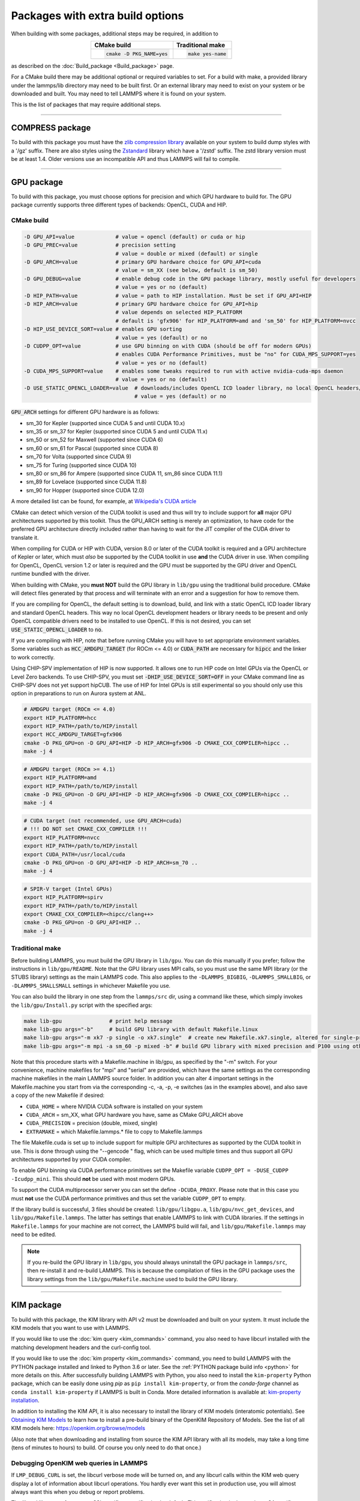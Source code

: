 Packages with extra build options
=================================

When building with some packages, additional steps may be required,
in addition to

.. list-table::
   :align: center
   :header-rows: 1

   * - CMake build
     - Traditional make
   * - .. code-block:: bash

          cmake -D PKG_NAME=yes

     - .. code-block:: console

          make yes-name

as described on the :doc:`Build_package <Build_package>` page.

For a CMake build there may be additional optional or required
variables to set.  For a build with make, a provided library under the
lammps/lib directory may need to be built first.  Or an external
library may need to exist on your system or be downloaded and built.
You may need to tell LAMMPS where it is found on your system.

This is the list of packages that may require additional steps.

.. this list must be kept in sync with its counterpart in Build_package.rst
.. table_from_list::
   :columns: 6

   * :ref:`ADIOS <adios>`
   * :ref:`ATC <atc>`
   * :ref:`AWPMD <awpmd>`
   * :ref:`COLVARS <colvar>`
   * :ref:`COMPRESS <compress>`
   * :ref:`ELECTRODE <electrode>`
   * :ref:`GPU <gpu>`
   * :ref:`H5MD <h5md>`
   * :ref:`INTEL <intel>`
   * :ref:`KIM <kim>`
   * :ref:`KOKKOS <kokkos>`
   * :ref:`LATTE <latte>`
   * :ref:`LEPTON <lepton>`
   * :ref:`MACHDYN <machdyn>`
   * :ref:`MDI <mdi>`
   * :ref:`ML-HDNNP <ml-hdnnp>`
   * :ref:`ML-IAP <mliap>`
   * :ref:`ML-PACE <ml-pace>`
   * :ref:`ML-POD <ml-pod>`
   * :ref:`ML-QUIP <ml-quip>`
   * :ref:`MOLFILE <molfile>`
   * :ref:`MSCG <mscg>`
   * :ref:`NETCDF <netcdf>`
   * :ref:`OPENMP <openmp>`
   * :ref:`OPT <opt>`
   * :ref:`PLUMED <plumed>`
   * :ref:`POEMS <poems>`
   * :ref:`PYTHON <python>`
   * :ref:`QMMM <qmmm>`
   * :ref:`SCAFACOS <scafacos>`
   * :ref:`VORONOI <voronoi>`
   * :ref:`VTK <vtk>`

----------

.. _compress:

COMPRESS package
----------------

To build with this package you must have the `zlib compression library
<https://zlib.net>`_ available on your system to build dump styles with
a '/gz' suffix.  There are also styles using the
`Zstandard <https://facebook.github.io/zstd/>`_ library which have a
'/zstd' suffix.  The zstd library version must be at least 1.4.  Older
versions use an incompatible API and thus LAMMPS will fail to compile.

.. tabs::

   .. tab:: CMake build

      If CMake cannot find the zlib library or include files, you can set
      these variables:

      .. code-block:: bash

         -D ZLIB_INCLUDE_DIR=path    # path to zlib.h header file
         -D ZLIB_LIBRARY=path        # path to libz.a (.so) file

      Support for Zstandard compression is auto-detected and for that
      CMake depends on the `pkg-config
      <https://www.freedesktop.org/wiki/Software/pkg-config/>`_ tool to
      identify the necessary flags to compile with this library, so the
      corresponding ``libzstandard.pc`` file must be in a folder where
      pkg-config can find it, which may require adding it to the
      ``PKG_CONFIG_PATH`` environment variable.

   .. tab:: Traditional make

      To include support for Zstandard compression, ``-DLAMMPS_ZSTD``
      must be added to the compiler flags.  If make cannot find the
      libraries, you can edit the file ``lib/compress/Makefile.lammps``
      to specify the paths and library names.  This must be done
      **before** the package is installed.

----------

.. _gpu:

GPU package
---------------------

To build with this package, you must choose options for precision and
which GPU hardware to build for. The GPU package currently supports
three different types of backends: OpenCL, CUDA and HIP.

CMake build
^^^^^^^^^^^

.. code-block:: bash

   -D GPU_API=value             # value = opencl (default) or cuda or hip
   -D GPU_PREC=value            # precision setting
                                # value = double or mixed (default) or single
   -D GPU_ARCH=value            # primary GPU hardware choice for GPU_API=cuda
                                # value = sm_XX (see below, default is sm_50)
   -D GPU_DEBUG=value           # enable debug code in the GPU package library, mostly useful for developers
                                # value = yes or no (default)
   -D HIP_PATH=value            # value = path to HIP installation. Must be set if GPU_API=HIP
   -D HIP_ARCH=value            # primary GPU hardware choice for GPU_API=hip
                                # value depends on selected HIP_PLATFORM
                                # default is 'gfx906' for HIP_PLATFORM=amd and 'sm_50' for HIP_PLATFORM=nvcc
   -D HIP_USE_DEVICE_SORT=value # enables GPU sorting
                                # value = yes (default) or no
   -D CUDPP_OPT=value           # use GPU binning on with CUDA (should be off for modern GPUs)
                                # enables CUDA Performance Primitives, must be "no" for CUDA_MPS_SUPPORT=yes
                                # value = yes or no (default)
   -D CUDA_MPS_SUPPORT=value    # enables some tweaks required to run with active nvidia-cuda-mps daemon
                                # value = yes or no (default)
   -D USE_STATIC_OPENCL_LOADER=value  # downloads/includes OpenCL ICD loader library, no local OpenCL headers/libs needed
                                      # value = yes (default) or no

:code:`GPU_ARCH` settings for different GPU hardware is as follows:

* sm_30 for Kepler (supported since CUDA 5 and until CUDA 10.x)
* sm_35 or sm_37 for Kepler (supported since CUDA 5 and until CUDA 11.x)
* sm_50 or sm_52 for Maxwell (supported since CUDA 6)
* sm_60 or sm_61 for Pascal (supported since CUDA 8)
* sm_70 for Volta (supported since CUDA 9)
* sm_75 for Turing (supported since CUDA 10)
* sm_80 or sm_86 for Ampere (supported since CUDA 11, sm_86 since CUDA 11.1)
* sm_89 for Lovelace (supported since CUDA 11.8)
* sm_90 for Hopper (supported since CUDA 12.0)

A more detailed list can be found, for example,
at `Wikipedia's CUDA article <https://en.wikipedia.org/wiki/CUDA#GPUs_supported>`_

CMake can detect which version of the CUDA toolkit is used and thus will try
to include support for **all** major GPU architectures supported by this toolkit.
Thus the GPU_ARCH setting is merely an optimization, to have code for
the preferred GPU architecture directly included rather than having to wait
for the JIT compiler of the CUDA driver to translate it.

When compiling for CUDA or HIP with CUDA, version 8.0 or later of the CUDA toolkit
is required and a GPU architecture of Kepler or later, which must *also* be
supported by the CUDA toolkit in use **and** the CUDA driver in use.
When compiling for OpenCL, OpenCL version 1.2 or later is required and the
GPU must be supported by the GPU driver and OpenCL runtime bundled with the driver.

When building with CMake, you **must NOT** build the GPU library in ``lib/gpu``
using the traditional build procedure. CMake will detect files generated by that
process and will terminate with an error and a suggestion for how to remove them.

If you are compiling for OpenCL, the default setting is to download, build, and
link with a static OpenCL ICD loader library and standard OpenCL headers.  This
way no local OpenCL development headers or library needs to be present and only
OpenCL compatible drivers need to be installed to use OpenCL.  If this is not
desired, you can set :code:`USE_STATIC_OPENCL_LOADER` to :code:`no`.

If you are compiling with HIP, note that before running CMake you will have to
set appropriate environment variables. Some variables such as
:code:`HCC_AMDGPU_TARGET` (for ROCm <= 4.0) or :code:`CUDA_PATH` are necessary for :code:`hipcc`
and the linker to work correctly.

Using CHIP-SPV implementation of HIP is now supported. It allows one to run HIP
code on Intel GPUs via the OpenCL or Level Zero backends. To use CHIP-SPV, you must
set :code:`-DHIP_USE_DEVICE_SORT=OFF` in your CMake command line as CHIP-SPV does not
yet support hipCUB. The use of HIP for Intel GPUs is still experimental so you
should only use this option in preparations to run on Aurora system at ANL.

.. code:: bash

   # AMDGPU target (ROCm <= 4.0)
   export HIP_PLATFORM=hcc
   export HIP_PATH=/path/to/HIP/install
   export HCC_AMDGPU_TARGET=gfx906
   cmake -D PKG_GPU=on -D GPU_API=HIP -D HIP_ARCH=gfx906 -D CMAKE_CXX_COMPILER=hipcc ..
   make -j 4

.. code:: bash

   # AMDGPU target (ROCm >= 4.1)
   export HIP_PLATFORM=amd
   export HIP_PATH=/path/to/HIP/install
   cmake -D PKG_GPU=on -D GPU_API=HIP -D HIP_ARCH=gfx906 -D CMAKE_CXX_COMPILER=hipcc ..
   make -j 4

.. code:: bash

   # CUDA target (not recommended, use GPU_ARCH=cuda)
   # !!! DO NOT set CMAKE_CXX_COMPILER !!!
   export HIP_PLATFORM=nvcc
   export HIP_PATH=/path/to/HIP/install
   export CUDA_PATH=/usr/local/cuda
   cmake -D PKG_GPU=on -D GPU_API=HIP -D HIP_ARCH=sm_70 ..
   make -j 4

.. code:: bash

   # SPIR-V target (Intel GPUs)
   export HIP_PLATFORM=spirv
   export HIP_PATH=/path/to/HIP/install
   export CMAKE_CXX_COMPILER=<hipcc/clang++>
   cmake -D PKG_GPU=on -D GPU_API=HIP ..
   make -j 4

Traditional make
^^^^^^^^^^^^^^^^

Before building LAMMPS, you must build the GPU library in ``lib/gpu``\ .
You can do this manually if you prefer; follow the instructions in
``lib/gpu/README``.  Note that the GPU library uses MPI calls, so you must
use the same MPI library (or the STUBS library) settings as the main
LAMMPS code.  This also applies to the ``-DLAMMPS_BIGBIG``\ ,
``-DLAMMPS_SMALLBIG``\ , or ``-DLAMMPS_SMALLSMALL`` settings in whichever
Makefile you use.

You can also build the library in one step from the ``lammps/src`` dir,
using a command like these, which simply invokes the ``lib/gpu/Install.py``
script with the specified args:

.. code-block:: bash

  make lib-gpu               # print help message
  make lib-gpu args="-b"     # build GPU library with default Makefile.linux
  make lib-gpu args="-m xk7 -p single -o xk7.single"  # create new Makefile.xk7.single, altered for single-precision
  make lib-gpu args="-m mpi -a sm_60 -p mixed -b" # build GPU library with mixed precision and P100 using other settings in Makefile.mpi

Note that this procedure starts with a Makefile.machine in lib/gpu, as
specified by the "-m" switch.  For your convenience, machine makefiles
for "mpi" and "serial" are provided, which have the same settings as
the corresponding machine makefiles in the main LAMMPS source
folder. In addition you can alter 4 important settings in the
Makefile.machine you start from via the corresponding -c, -a, -p, -e
switches (as in the examples above), and also save a copy of the new
Makefile if desired:

* ``CUDA_HOME`` = where NVIDIA CUDA software is installed on your system
* ``CUDA_ARCH`` = sm_XX, what GPU hardware you have, same as CMake GPU_ARCH above
* ``CUDA_PRECISION`` = precision (double, mixed, single)
* ``EXTRAMAKE`` = which Makefile.lammps.\* file to copy to Makefile.lammps

The file Makefile.cuda is set up to include support for multiple
GPU architectures as supported by the CUDA toolkit in use. This is done
through using the "--gencode " flag, which can be used multiple times and
thus support all GPU architectures supported by your CUDA compiler.

To enable GPU binning via CUDA performance primitives set the Makefile variable
``CUDPP_OPT = -DUSE_CUDPP -Icudpp_mini``.  This should **not** be used with
most modern GPUs.

To support the CUDA multiprocessor server you can set the define
``-DCUDA_PROXY``.  Please note that in this case you must **not** use
the CUDA performance primitives and thus set the variable ``CUDPP_OPT``
to empty.

If the library build is successful, 3 files should be created:
``lib/gpu/libgpu.a``\ , ``lib/gpu/nvc_get_devices``\ , and
``lib/gpu/Makefile.lammps``\ .  The latter has settings that enable LAMMPS
to link with CUDA libraries.  If the settings in ``Makefile.lammps`` for
your machine are not correct, the LAMMPS build will fail, and
``lib/gpu/Makefile.lammps`` may need to be edited.

.. note::

   If you re-build the GPU library in ``lib/gpu``, you should always
   uninstall the GPU package in ``lammps/src``, then re-install it and
   re-build LAMMPS.  This is because the compilation of files in the GPU
   package uses the library settings from the ``lib/gpu/Makefile.machine``
   used to build the GPU library.

----------

.. _kim:

KIM package
---------------------

To build with this package, the KIM library with API v2 must be downloaded
and built on your system. It must include the KIM models that you want to
use with LAMMPS.

If you would like to use the :doc:`kim query <kim_commands>`
command, you also need to have libcurl installed with the matching
development headers and the curl-config tool.

If you would like to use the :doc:`kim property <kim_commands>`
command, you need to build LAMMPS with the PYTHON package installed
and linked to Python 3.6 or later. See the :ref:`PYTHON package build info <python>`
for more details on this. After successfully building LAMMPS with Python, you
also need to install the ``kim-property`` Python package, which can be easily
done using *pip* as ``pip install kim-property``, or from the *conda-forge*
channel as ``conda install kim-property`` if LAMMPS is built in Conda. More
detailed information is available at:
`kim-property installation <https://github.com/openkim/kim-property#installing-kim-property>`_.

In addition to installing the KIM API, it is also necessary to install the
library of KIM models (interatomic potentials).
See `Obtaining KIM Models <https://openkim.org/doc/usage/obtaining-models>`_ to
learn how to install a pre-build binary of the OpenKIM Repository of Models.
See the list of all KIM models here: https://openkim.org/browse/models

(Also note that when downloading and installing from source
the KIM API library with all its models, may take a long time (tens of
minutes to hours) to build.  Of course you only need to do that once.)

.. tabs::

   .. tab:: CMake build

      .. code-block:: bash

         -D DOWNLOAD_KIM=value           # download OpenKIM API v2 for build, value = no (default) or yes
         -D LMP_DEBUG_CURL=value         # set libcurl verbose mode on/off, value = off (default) or on
         -D LMP_NO_SSL_CHECK=value       # tell libcurl to not verify the peer, value = no (default) or yes
         -D KIM_EXTRA_UNITTESTS=value    # enables extra unit tests, value = no (default) or yes

      If ``DOWNLOAD_KIM`` is set to *yes* (or *on*), the KIM API library
      will be downloaded and built inside the CMake build directory.  If
      the KIM library is already installed on your system (in a location
      where CMake cannot find it), you may need to set the
      ``PKG_CONFIG_PATH`` environment variable so that libkim-api can be
      found, or run the command ``source kim-api-activate``.

      Extra unit tests can only be available if they are explicitly requested
      (``KIM_EXTRA_UNITTESTS`` is set to *yes* (or *on*)) and the prerequisites
      are met. See :ref:`KIM Extra unit tests <kim_extra_unittests>` for
      more details on this.

   .. tab:: Traditional make

      You can download and build the KIM library manually if you prefer;
      follow the instructions in ``lib/kim/README``.  You can also do
      this in one step from the lammps/src directory, using a command like
      these, which simply invokes the ``lib/kim/Install.py`` script with
      the specified args.

      .. code-block:: bash

         make lib-kim              # print help message
         make lib-kim args="-b "   # (re-)install KIM API lib with only example models
         make lib-kim args="-b -a Glue_Ercolessi_Adams_Al__MO_324507536345_001"  # ditto plus one model
         make lib-kim args="-b -a everything"     # install KIM API lib with all models
         make lib-kim args="-n -a EAM_Dynamo_Ackland_W__MO_141627196590_002"       # add one model or model driver
         make lib-kim args="-p /usr/local" # use an existing KIM API installation at the provided location
         make lib-kim args="-p /usr/local -a EAM_Dynamo_Ackland_W__MO_141627196590_002" # ditto but add one model or driver

      When using the "-b " option, the KIM library is built using its native
      cmake build system.  The ``lib/kim/Install.py`` script supports a
      ``CMAKE`` environment variable if the cmake executable is named other
      than ``cmake`` on your system.  Additional environment variables may be
      provided on the command line for use by cmake.  For example, to use the
      ``cmake3`` executable and tell it to use the gnu version 11 compilers
      to build KIM, one could use the following command line.

      .. code-block:: bash

         CMAKE=cmake3 CXX=g++-11 CC=gcc-11 FC=gfortran-11 make lib-kim args="-b "  # (re-)install KIM API lib using cmake3 and gnu v11 compilers with only example models

      Settings for debugging OpenKIM web queries discussed below need to
      be applied by adding them to the ``LMP_INC`` variable through
      editing the ``Makefile.machine`` you are using.  For example:

      .. code-block:: make

         LMP_INC = -DLMP_NO_SSL_CHECK

Debugging OpenKIM web queries in LAMMPS
^^^^^^^^^^^^^^^^^^^^^^^^^^^^^^^^^^^^^^^

If ``LMP_DEBUG_CURL`` is set, the libcurl verbose mode will be turned
on, and any libcurl calls within the KIM web query display a lot of
information about libcurl operations.  You hardly ever want this set in
production use, you will almost always want this when you debug or
report problems.

The libcurl library performs peer SSL certificate verification by
default.  This verification is done using a CA certificate store that
the SSL library can use to make sure the peer's server certificate is
valid.  If SSL reports an error ("certificate verify failed") during the
handshake and thus refuses further communicate with that server, you can
set ``LMP_NO_SSL_CHECK`` to override that behavior.  When LAMMPS is
compiled with ``LMP_NO_SSL_CHECK`` set, libcurl does not verify the peer
and connection attempts will succeed regardless of the names in the
certificate. This option is insecure.  As an alternative, you can
specify your own CA cert path by setting the environment variable
``CURL_CA_BUNDLE`` to the path of your choice.  A call to the KIM web
query would get this value from the environment variable.

.. _kim_extra_unittests:

KIM Extra unit tests (CMake only)
^^^^^^^^^^^^^^^^^^^^^^^^^^^^^^^^^

During development, testing, or debugging, if
:doc:`unit testing <Build_development>` is enabled in LAMMPS, one can also
enable extra tests on :doc:`KIM commands <kim_commands>` by setting the
``KIM_EXTRA_UNITTESTS`` to *yes* (or *on*).

Enabling the extra unit tests have some requirements,

* It requires to have internet access.
* It requires to have libcurl installed with the matching development headers
  and the curl-config tool.
* It requires to build LAMMPS with the PYTHON package installed and linked to
  Python 3.6 or later. See the :ref:`PYTHON package build info <python>` for
  more details on this.
* It requires to have ``kim-property`` Python package installed, which can be
  easily done using *pip* as ``pip install kim-property``, or from the
  *conda-forge* channel as ``conda install kim-property`` if LAMMPS is built in
  Conda. More detailed information is available at:
  `kim-property installation <https://github.com/openkim/kim-property#installing-kim-property>`_.
* It is also necessary to install
  ``EAM_Dynamo_MendelevAckland_2007v3_Zr__MO_004835508849_000``,
  ``EAM_Dynamo_ErcolessiAdams_1994_Al__MO_123629422045_005``, and
  ``LennardJones612_UniversalShifted__MO_959249795837_003`` KIM models.
  See `Obtaining KIM Models <https://openkim.org/doc/usage/obtaining-models>`_
  to learn how to install a pre-built binary of the OpenKIM Repository of
  Models or see
  `Installing KIM Models <https://openkim.org/doc/usage/obtaining-models/#installing_models>`_
  to learn how to install the specific KIM models.

----------

.. _kokkos:

KOKKOS package
--------------

Using the KOKKOS package requires choosing several settings.  You have
to select whether you want to compile with parallelization on the host
and whether you want to include offloading of calculations to a device
(e.g. a GPU).  The default setting is to have no host parallelization
and no device offloading.  In addition, you can select the hardware
architecture to select the instruction set.  Since most hardware is
backward compatible, you may choose settings for an older architecture
to have an executable that will run on this and newer architectures.

.. note::

   If you run Kokkos on a different GPU architecture than what LAMMPS
   was compiled with, there will be a delay during device initialization
   while the just-in-time compiler is recompiling all GPU kernels for
   the new hardware.  This is, however, only supported for GPUs of the
   **same** major hardware version and different minor hardware versions,
   e.g. 5.0 and 5.2 but not 5.2 and 6.0.  LAMMPS will abort with an
   error message indicating a mismatch, if that happens.

The settings discussed below have been tested with LAMMPS and are
confirmed to work.  Kokkos is an active project with ongoing improvements
and projects working on including support for additional architectures.
More information on Kokkos can be found on the
`Kokkos GitHub project <https://github.com/kokkos>`_.

Available Architecture settings
^^^^^^^^^^^^^^^^^^^^^^^^^^^^^^^

These are the possible choices for the Kokkos architecture ID.
They must be specified in uppercase.

.. list-table::
   :header-rows: 0
   :widths: auto

   *  - **Arch-ID**
      - **HOST or GPU**
      - **Description**
   *  - NATIVE
      - HOST
      - Local machine
   *  - AMDAVX
      - HOST
      - AMD 64-bit x86 CPU (AVX 1)
   *  - ZEN
      - HOST
      - AMD Zen class CPU (AVX 2)
   *  - ZEN2
      - HOST
      - AMD Zen2 class CPU (AVX 2)
   *  - ZEN3
      - HOST
      - AMD Zen3 class CPU (AVX 2)
   *  - ARMV80
      - HOST
      - ARMv8.0 Compatible CPU
   *  - ARMV81
      - HOST
      - ARMv8.1 Compatible CPU
   *  - ARMV8_THUNDERX
      - HOST
      - ARMv8 Cavium ThunderX CPU
   *  - ARMV8_THUNDERX2
      - HOST
      - ARMv8 Cavium ThunderX2 CPU
   *  - A64FX
      - HOST
      - ARMv8.2 with SVE Support
   *  - WSM
      - HOST
      - Intel Westmere CPU (SSE 4.2)
   *  - SNB
      - HOST
      - Intel Sandy/Ivy Bridge CPU (AVX 1)
   *  - HSW
      - HOST
      - Intel Haswell CPU (AVX 2)
   *  - BDW
      - HOST
      - Intel Broadwell Xeon E-class CPU (AVX 2 + transactional mem)
   *  - SKL
      - HOST
      - Intel Skylake Client CPU
   *  - SKX
      - HOST
      - Intel Skylake Xeon Server CPU (AVX512)
   *  - ICL
      - HOST
      - Intel Ice Lake Client CPU (AVX512)
   *  - ICX
      - HOST
      - Intel Ice Lake Xeon Server CPU (AVX512)
   *  - SPR
      - HOST
      - Intel Sapphire Rapids Xeon Server CPU (AVX512)
   *  - KNC
      - HOST
      - Intel Knights Corner Xeon Phi
   *  - KNL
      - HOST
      - Intel Knights Landing Xeon Phi
   *  - BGQ
      - HOST
      - IBM Blue Gene/Q CPU
   *  - POWER7
      - HOST
      - IBM POWER7 CPU
   *  - POWER8
      - HOST
      - IBM POWER8 CPU
   *  - POWER9
      - HOST
      - IBM POWER9 CPU
   *  - KEPLER30
      - GPU
      - NVIDIA Kepler generation CC 3.0 GPU
   *  - KEPLER32
      - GPU
      - NVIDIA Kepler generation CC 3.2 GPU
   *  - KEPLER35
      - GPU
      - NVIDIA Kepler generation CC 3.5 GPU
   *  - KEPLER37
      - GPU
      - NVIDIA Kepler generation CC 3.7 GPU
   *  - MAXWELL50
      - GPU
      - NVIDIA Maxwell generation CC 5.0 GPU
   *  - MAXWELL52
      - GPU
      - NVIDIA Maxwell generation CC 5.2 GPU
   *  - MAXWELL53
      - GPU
      - NVIDIA Maxwell generation CC 5.3 GPU
   *  - PASCAL60
      - GPU
      - NVIDIA Pascal generation CC 6.0 GPU
   *  - PASCAL61
      - GPU
      - NVIDIA Pascal generation CC 6.1 GPU
   *  - VOLTA70
      - GPU
      - NVIDIA Volta generation CC 7.0 GPU
   *  - VOLTA72
      - GPU
      - NVIDIA Volta generation CC 7.2 GPU
   *  - TURING75
      - GPU
      - NVIDIA Turing generation CC 7.5 GPU
   *  - AMPERE80
      - GPU
      - NVIDIA Ampere generation CC 8.0 GPU
   *  - AMPERE86
      - GPU
      - NVIDIA Ampere generation CC 8.6 GPU
   *  - ADA89
      - GPU
      - NVIDIA Ada Lovelace generation CC 8.9 GPU
   *  - HOPPER90
      - GPU
      - NVIDIA Hopper generation CC 9.0 GPU
   *  - VEGA900
      - GPU
      - AMD GPU MI25 GFX900
   *  - VEGA906
      - GPU
      - AMD GPU MI50/MI60 GFX906
   *  - VEGA908
      - GPU
      - AMD GPU MI100 GFX908
   *  - VEGA90A
      - GPU
      - AMD GPU MI200 GFX90A
   *  - INTEL_GEN
      - GPU
      - SPIR64-based devices, e.g. Intel GPUs, using JIT
   *  - INTEL_DG1
      - GPU
      - Intel Iris XeMAX GPU
   *  - INTEL_GEN9
      - GPU
      - Intel GPU Gen9
   *  - INTEL_GEN11
      - GPU
      - Intel GPU Gen11
   *  - INTEL_GEN12LP
      - GPU
      - Intel GPU Gen12LP
   *  - INTEL_XEHP
      - GPU
      - Intel GPU Xe-HP
   *  - INTEL_PVC
      - GPU
      - Intel GPU Ponte Vecchio

This list was last updated for version 3.7.1 of the Kokkos library.

.. tabs::

   .. tab:: Basic CMake build settings:

      For multicore CPUs using OpenMP, set these 2 variables.

      .. code-block:: bash

         -D Kokkos_ARCH_HOSTARCH=yes  # HOSTARCH = HOST from list above
         -D Kokkos_ENABLE_OPENMP=yes
         -D BUILD_OMP=yes

      Please note that enabling OpenMP for KOKKOS requires that OpenMP is
      also :ref:`enabled for the rest of LAMMPS <serial>`.

      For Intel KNLs using OpenMP, set these variables:

      .. code-block:: bash

         -D Kokkos_ARCH_KNL=yes
         -D Kokkos_ENABLE_OPENMP=yes

      For NVIDIA GPUs using CUDA, set these variables:

      .. code-block:: bash

         -D Kokkos_ARCH_HOSTARCH=yes   # HOSTARCH = HOST from list above
         -D Kokkos_ARCH_GPUARCH=yes    # GPUARCH = GPU from list above
         -D Kokkos_ENABLE_CUDA=yes
         -D Kokkos_ENABLE_OPENMP=yes
         -D CMAKE_CXX_COMPILER=wrapper # wrapper = full path to Cuda nvcc wrapper

      This will also enable executing FFTs on the GPU, either via the
      internal KISSFFT library, or - by preference - with the cuFFT
      library bundled with the CUDA toolkit, depending on whether CMake
      can identify its location.  The *wrapper* value for
      ``CMAKE_CXX_COMPILER`` variable is the path to the CUDA nvcc
      compiler wrapper provided in the Kokkos library:
      ``lib/kokkos/bin/nvcc_wrapper``\ .  The setting should include the
      full path name to the wrapper, e.g.

      .. code-block:: bash

         -D CMAKE_CXX_COMPILER=${HOME}/lammps/lib/kokkos/bin/nvcc_wrapper

      For AMD or NVIDIA GPUs using HIP, set these variables:

      .. code-block:: bash

         -D Kokkos_ARCH_HOSTARCH=yes   # HOSTARCH = HOST from list above
         -D Kokkos_ARCH_GPUARCH=yes    # GPUARCH = GPU from list above
         -D Kokkos_ENABLE_HIP=yes
         -D Kokkos_ENABLE_OPENMP=yes

      This will enable FFTs on the GPU, either by the internal KISSFFT library
      or with the hipFFT wrapper library, which will call out to the
      platform-appropriate vendor library: rocFFT on AMD GPUs or cuFFT on
      NVIDIA GPUs.

      To simplify compilation, five preset files are included in the
      ``cmake/presets`` folder, ``kokkos-serial.cmake``,
      ``kokkos-openmp.cmake``, ``kokkos-cuda.cmake``,
      ``kokkos-hip.cmake``, and ``kokkos-sycl.cmake``.  They will enable
      the KOKKOS package and enable some hardware choice.  So to compile
      with CUDA device parallelization (for GPUs with CC 5.0 and up)
      with some common packages enabled, you can do the following:

      .. code-block:: bash

         mkdir build-kokkos-cuda
         cd build-kokkos-cuda
         cmake -C ../cmake/presets/basic.cmake -C ../cmake/presets/kokkos-cuda.cmake ../cmake
         cmake --build .

   .. tab:: Basic traditional make settings:

      Choose which hardware to support in ``Makefile.machine`` via
      ``KOKKOS_DEVICES`` and ``KOKKOS_ARCH`` settings.  See the
      ``src/MAKE/OPTIONS/Makefile.kokkos*`` files for examples.

      For multicore CPUs using OpenMP:

      .. code-block:: make

         KOKKOS_DEVICES = OpenMP
         KOKKOS_ARCH = HOSTARCH          # HOSTARCH = HOST from list above

      For Intel KNLs using OpenMP:

      .. code-block:: make

         KOKKOS_DEVICES = OpenMP
         KOKKOS_ARCH = KNL

      For NVIDIA GPUs using CUDA:

      .. code-block:: make

         KOKKOS_DEVICES = Cuda
         KOKKOS_ARCH = HOSTARCH,GPUARCH  # HOSTARCH = HOST from list above that is hosting the GPU
         KOKKOS_CUDA_OPTIONS = "enable_lambda"
                                         # GPUARCH = GPU from list above
         FFT_INC = -DFFT_CUFFT           # enable use of cuFFT (optional)
         FFT_LIB = -lcufft               # link to cuFFT library

      For GPUs, you also need the following lines in your
      ``Makefile.machine`` before the CC line is defined.  They tell
      ``mpicxx`` to use an ``nvcc`` compiler wrapper, which will use
      ``nvcc`` for compiling CUDA files and a C++ compiler for
      non-Kokkos, non-CUDA files.

      .. code-block:: make

         # For OpenMPI
         KOKKOS_ABSOLUTE_PATH = $(shell cd $(KOKKOS_PATH); pwd)
         export OMPI_CXX = $(KOKKOS_ABSOLUTE_PATH)/config/nvcc_wrapper
         CC = mpicxx

      .. code-block:: make

         # For MPICH and derivatives
         KOKKOS_ABSOLUTE_PATH = $(shell cd $(KOKKOS_PATH); pwd)
         CC = mpicxx -cxx=$(KOKKOS_ABSOLUTE_PATH)/config/nvcc_wrapper

      For AMD or NVIDIA GPUs using HIP:

      .. code-block:: make

         KOKKOS_DEVICES = HIP
         KOKKOS_ARCH = HOSTARCH,GPUARCH  # HOSTARCH = HOST from list above that is hosting the GPU
                                         # GPUARCH = GPU from list above
         FFT_INC = -DFFT_HIPFFT           # enable use of hipFFT (optional)
         FFT_LIB = -lhipfft               # link to hipFFT library

Advanced KOKKOS compilation settings
^^^^^^^^^^^^^^^^^^^^^^^^^^^^^^^^^^^^

There are other allowed options when building with the KOKKOS package
that can improve performance or assist in debugging or profiling. Below
are some examples that may be useful in combination with LAMMPS.  For
the full list (which keeps changing as the Kokkos package itself evolves),
please consult the Kokkos library documentation.

As alternative to using multi-threading via OpenMP
(``-DKokkos_ENABLE_OPENMP=on`` or ``KOKKOS_DEVICES=OpenMP``) it is also
possible to use Posix threads directly (``-DKokkos_ENABLE_PTHREAD=on``
or ``KOKKOS_DEVICES=Pthread``).  While binding of threads to individual
or groups of CPU cores is managed in OpenMP with environment variables,
you need assistance from either the "hwloc" or "libnuma" library for the
Pthread thread parallelization option. To enable use with CMake:
``-DKokkos_ENABLE_HWLOC=on`` or ``-DKokkos_ENABLE_LIBNUMA=on``; and with
conventional make: ``KOKKOS_USE_TPLS=hwloc`` or
``KOKKOS_USE_TPLS=libnuma``.

The CMake option ``-DKokkos_ENABLE_LIBRT=on`` or the makefile setting
``KOKKOS_USE_TPLS=librt`` enables the use of a more accurate timer
mechanism on many Unix-like platforms for internal profiling.

The CMake option ``-DKokkos_ENABLE_DEBUG=on`` or the makefile setting
``KOKKOS_DEBUG=yes`` enables printing of run-time
debugging information that can be useful. It also enables runtime
bounds checking on Kokkos data structures.  As to be expected, enabling
this option will negatively impact the performance and thus is only
recommended when developing a Kokkos-enabled style in LAMMPS.

The CMake option ``-DKokkos_ENABLE_CUDA_UVM=on`` or the makefile
setting ``KOKKOS_CUDA_OPTIONS=enable_lambda,force_uvm`` enables the
use of CUDA "Unified Virtual Memory" (UVM) in Kokkos.  UVM allows to
transparently use RAM on the host to supplement the memory used on the
GPU (with some performance penalty) and thus enables running larger
problems that would otherwise not fit into the RAM on the GPU.

Please note, that the LAMMPS KOKKOS package must **always** be compiled
with the *enable_lambda* option when using GPUs.  The CMake configuration
will thus always enable it.

----------

.. _latte:

LATTE package
-------------------------

To build with this package, you must download and build the LATTE
library.

.. tabs::

   .. tab:: CMake build

      .. code-block:: bash

         -D DOWNLOAD_LATTE=value      # download LATTE for build, value = no (default) or yes
         -D LATTE_LIBRARY=path        # LATTE library file (only needed if a custom location)
         -D USE_INTERNAL_LINALG=value # Use the internal linear algebra library instead of LAPACK
                                      #   value = no (default) or yes

      If ``DOWNLOAD_LATTE`` is set, the LATTE library will be downloaded
      and built inside the CMake build directory.  If the LATTE library
      is already on your system (in a location CMake cannot find it),
      ``LATTE_LIBRARY`` is the filename (plus path) of the LATTE library
      file, not the directory the library file is in.

      The LATTE library requires LAPACK (and BLAS) and CMake can identify
      their locations and pass that info to the LATTE build script. But
      on some systems this triggers a (current) limitation of CMake and
      the configuration will fail. Try enabling ``USE_INTERNAL_LINALG`` in
      those cases to use the bundled linear algebra library and work around
      the limitation.

   .. tab:: Traditional make

      You can download and build the LATTE library manually if you
      prefer; follow the instructions in ``lib/latte/README``\ .  You
      can also do it in one step from the ``lammps/src`` dir, using a
      command like these, which simply invokes the
      ``lib/latte/Install.py`` script with the specified args:

      .. code-block:: bash

         make lib-latte                        # print help message
         make lib-latte args="-b"              # download and build in lib/latte/LATTE-master
         make lib-latte args="-p $HOME/latte"  # use existing LATTE installation in $HOME/latte
         make lib-latte args="-b -m gfortran"  # download and build in lib/latte and
                                               #   copy Makefile.lammps.gfortran to Makefile.lammps

      Note that 3 symbolic (soft) links, ``includelink`` and ``liblink``
      and ``filelink.o``, are created in ``lib/latte`` to point to
      required folders and files in the LATTE home directory.  When
      LAMMPS itself is built it will use these links.  You should also
      check that the ``Makefile.lammps`` file you create is appropriate
      for the compiler you use on your system to build LATTE.

----------

.. _lepton:

LEPTON package
--------------

To build with this package, you must build the Lepton library which is
included in the LAMMPS source distribution in the ``lib/lepton`` folder.

.. tabs::

   .. tab:: CMake build

      This is the recommended build procedure for using Lepton in
      LAMMPS. No additional settings are normally needed besides
      ``-D PKG_LEPTON=yes``.

      On x86 hardware the Lepton library will also include a just-in-time
      compiler for faster execution.  This is auto detected but can
      be explicitly disabled by setting ``-D LEPTON_ENABLE_JIT=no``
      (or enabled by setting it to yes).

   .. tab:: Traditional make

      Before building LAMMPS, one must build the Lepton library in lib/lepton.

      This can be done manually in the same folder by using or adapting
      one of the provided Makefiles: for example, ``Makefile.serial`` for
      the GNU C++ compiler, or ``Makefile.mpi`` for the MPI compiler wrapper.
      The Lepton library is written in C++-11 and thus the C++ compiler
      may need to be instructed to enable support for that.

      In general, it is safer to use build setting consistent with the
      rest of LAMMPS.  This is best carried out from the LAMMPS src
      directory using a command like these, which simply invokes the
      ``lib/lepton/Install.py`` script with the specified args:

      .. code-block:: bash

         make lib-lepton                      # print help message
         make lib-lepton args="-m serial"     # build with GNU g++ compiler (settings as with "make serial")
         make lib-lepton args="-m mpi"        # build with default MPI compiler (settings as with "make mpi")

      The "machine" argument of the "-m" flag is used to find a
      Makefile.machine to use as build recipe.

      The build should produce a ``build`` folder and the library ``lib/lepton/liblmplepton.a``

----------

.. _mliap:

ML-IAP package
---------------------------

Building the ML-IAP package requires including the :ref:`ML-SNAP
<PKG-ML-SNAP>` package.  There will be an error message if this requirement
is not satisfied.  Using the *mliappy* model also requires enabling
Python support, which in turn requires to include the :ref:`PYTHON
<PKG-PYTHON>` package **and** requires to have the `cython
<https://cython.org>`_ software installed and with it a working
``cythonize`` command.  This feature requires compiling LAMMPS with
Python version 3.6 or later.

.. tabs::

   .. tab:: CMake build

      .. code-block:: bash

         -D MLIAP_ENABLE_PYTHON=value   # enable mliappy model (default is autodetect)

      Without this setting, CMake will check whether it can find a
      suitable Python version and the ``cythonize`` command and choose
      the default accordingly.  During the build procedure the provided
      .pyx file(s) will be automatically translated to C++ code and compiled.
      Please do **not** run ``cythonize`` manually in the ``src/ML-IAP`` folder,
      as that can lead to compilation errors if Python support is not enabled.
      If you did it by accident, please remove the generated .cpp and .h files.

   .. tab:: Traditional make

      The build uses the ``lib/python/Makefile.mliap_python`` file in the
      compile/link process to add a rule to update the files generated by
      the ``cythonize`` command in case the corresponding .pyx file(s) were
      modified.  You may need to modify ``lib/python/Makefile.lammps``
      if the LAMMPS build fails.

      To enable building the ML-IAP package with Python support enabled,
      you need to add ``-DMLIAP_PYTHON`` to the ``LMP_INC`` variable in
      your machine makefile.  You may have to manually run the
      ``cythonize`` command on .pyx file(s) in the ``src`` folder, if
      this is not automatically done during installing the ML-IAP
      package.  Please do **not** run ``cythonize`` in the ``src/ML-IAP``
      folder, as that can lead to compilation errors if Python support
      is not enabled.  If you did this by accident, please remove the
      generated .cpp and .h files.

----------

.. _mscg:

MSCG package
-----------------------

To build with this package, you must download and build the MS-CG
library.  Building the MS-CG library requires that the GSL
(GNU Scientific Library) headers and libraries are installed on your
machine.  See the ``lib/mscg/README`` and ``MSCG/Install`` files for
more details.

.. tabs::

   .. tab:: CMake build

      .. code-block:: bash

         -D DOWNLOAD_MSCG=value    # download MSCG for build, value = no (default) or yes
         -D MSCG_LIBRARY=path      # MSCG library file (only needed if a custom location)
         -D MSCG_INCLUDE_DIR=path  # MSCG include directory (only needed if a custom location)

      If ``DOWNLOAD_MSCG`` is set, the MSCG library will be downloaded
      and built inside the CMake build directory.  If the MSCG library
      is already on your system (in a location CMake cannot find it),
      ``MSCG_LIBRARY`` is the filename (plus path) of the MSCG library
      file, not the directory the library file is in.
      ``MSCG_INCLUDE_DIR`` is the directory the MSCG include file is in.

   .. tab:: Traditional make

      You can download and build the MS-CG library manually if you
      prefer; follow the instructions in ``lib/mscg/README``\ .  You can
      also do it in one step from the ``lammps/src`` dir, using a
      command like these, which simply invokes the
      ``lib/mscg/Install.py`` script with the specified args:

      .. code-block:: bash

         make lib-mscg             # print help message
         make lib-mscg args="-b -m serial"   # download and build in lib/mscg/MSCG-release-master
                                             # with the settings compatible with "make serial"
         make lib-mscg args="-b -m mpi"      # download and build in lib/mscg/MSCG-release-master
                                             # with the settings compatible with "make mpi"
         make lib-mscg args="-p /usr/local/mscg-release" # use the existing MS-CG installation in /usr/local/mscg-release

      Note that 2 symbolic (soft) links, ``includelink`` and ``liblink``,
      will be created in ``lib/mscg`` to point to the MS-CG
      ``src/installation`` dir.  When LAMMPS is built in src it will use
      these links.  You should not need to edit the
      ``lib/mscg/Makefile.lammps`` file.

----------

.. _opt:

OPT package
---------------------

.. tabs::

   .. tab:: CMake build

      No additional settings are needed besides ``-D PKG_OPT=yes``

   .. tab:: Traditional make

      The compiler flag ``-restrict`` must be used to build LAMMPS with
      the OPT package when using Intel compilers.  It should be added to
      the :code:`CCFLAGS` line of your ``Makefile.machine``.  See
      ``src/MAKE/OPTIONS/Makefile.opt`` for an example.

----------

.. _poems:

POEMS package
-------------------------

.. tabs::

   .. tab:: CMake build

      No additional settings are needed besides ``-D PKG_OPT=yes``

   .. tab:: Traditional make

      Before building LAMMPS, you must build the POEMS library in
      ``lib/poems``\ .  You can do this manually if you prefer; follow
      the instructions in ``lib/poems/README``\ .  You can also do it in
      one step from the ``lammps/src`` dir, using a command like these,
      which simply invokes the ``lib/poems/Install.py`` script with the
      specified args:

      .. code-block:: bash

         make lib-poems                   # print help message
         make lib-poems args="-m serial"  # build with GNU g++ compiler (settings as with "make serial")
         make lib-poems args="-m mpi"     # build with default MPI C++ compiler (settings as with "make mpi")
         make lib-poems args="-m icc"     # build with Intel icc compiler

      The build should produce two files: ``lib/poems/libpoems.a`` and
      ``lib/poems/Makefile.lammps``.  The latter is copied from an
      existing ``Makefile.lammps.*`` and has settings needed to build
      LAMMPS with the POEMS library (though typically the settings are
      just blank).  If necessary, you can edit/create a new
      ``lib/poems/Makefile.machine`` file for your system, which should
      define an ``EXTRAMAKE`` variable to specify a corresponding
      ``Makefile.lammps.machine`` file.

----------

.. _python:

PYTHON package
---------------------------

Building with the PYTHON package requires you have a the Python development
headers and library available on your system, which needs to be a Python 2.7
version or a Python 3.x version.  Since support for Python 2.x has ended,
using Python 3.x is strongly recommended. See ``lib/python/README`` for
additional details.

.. tabs::

   .. tab:: CMake build

      .. code-block:: bash

         -D PYTHON_EXECUTABLE=path   # path to Python executable to use

      Without this setting, CMake will guess the default Python version
      on your system.  To use a different Python version, you can either
      create a virtualenv, activate it and then run cmake.  Or you can
      set the PYTHON_EXECUTABLE variable to specify which Python
      interpreter should be used.  Note note that you will also need to
      have the development headers installed for this version,
      e.g. python2-devel.

   .. tab:: Traditional make

      The build uses the ``lib/python/Makefile.lammps`` file in the
      compile/link process to find Python.  You should only need to
      create a new ``Makefile.lammps.*`` file (and copy it to
      ``Makefile.lammps``) if the LAMMPS build fails.

----------

.. _voronoi:

VORONOI package
-----------------------------

To build with this package, you must download and build the
`Voro++ library <https://math.lbl.gov/voro++>`_ or install a
binary package provided by your operating system.

.. tabs::

   .. tab:: CMake build

      .. code-block:: bash

         -D DOWNLOAD_VORO=value    # download Voro++ for build, value = no (default) or yes
         -D VORO_LIBRARY=path      # Voro++ library file (only needed if at custom location)
         -D VORO_INCLUDE_DIR=path  # Voro++ include directory (only needed if at custom location)

      If ``DOWNLOAD_VORO`` is set, the Voro++ library will be downloaded
      and built inside the CMake build directory.  If the Voro++ library
      is already on your system (in a location CMake cannot find it),
      ``VORO_LIBRARY`` is the filename (plus path) of the Voro++ library
      file, not the directory the library file is in.
      ``VORO_INCLUDE_DIR`` is the directory the Voro++ include file is
      in.

   .. tab:: Traditional make

      You can download and build the Voro++ library manually if you
      prefer; follow the instructions in ``lib/voronoi/README``.  You
      can also do it in one step from the ``lammps/src`` dir, using a
      command like these, which simply invokes the
      ``lib/voronoi/Install.py`` script with the specified args:

      .. code-block:: bash

         make lib-voronoi                          # print help message
         make lib-voronoi args="-b"                # download and build the default version in lib/voronoi/voro++-<version>
         make lib-voronoi args="-p $HOME/voro++"   # use existing Voro++ installation in $HOME/voro++
         make lib-voronoi args="-b -v voro++0.4.6" # download and build the 0.4.6 version in lib/voronoi/voro++-0.4.6

      Note that 2 symbolic (soft) links, ``includelink`` and
      ``liblink``, are created in lib/voronoi to point to the Voro++
      source dir.  When LAMMPS builds in ``src`` it will use these
      links.  You should not need to edit the
      ``lib/voronoi/Makefile.lammps`` file.

----------

.. _adios:

ADIOS package
-----------------------------------

The ADIOS package requires the `ADIOS I/O library
<https://github.com/ornladios/ADIOS2>`_, version 2.3.1 or newer. Make
sure that you have ADIOS built either with or without MPI to match if
you build LAMMPS with or without MPI.  ADIOS compilation settings for
LAMMPS are automatically detected, if the PATH and LD_LIBRARY_PATH
environment variables have been updated for the local ADIOS installation
and the instructions below are followed for the respective build
systems.

.. tabs::

   .. tab:: CMake build

      .. code-block:: bash

         -D ADIOS2_DIR=path        # path is where ADIOS 2.x is installed
         -D PKG_ADIOS=yes

   .. tab:: Traditional make

      Turn on the ADIOS package before building LAMMPS. If the
      ADIOS 2.x software is installed in PATH, there is nothing else to
      do:

      .. code-block:: bash

         make yes-adios

      otherwise, set ADIOS2_DIR environment variable when turning on the package:

      .. code-block:: bash

         ADIOS2_DIR=path make yes-adios   # path is where ADIOS 2.x is installed

----------

.. _atc:

ATC package
-------------------------------

The ATC package requires the MANYBODY package also be installed.

.. tabs::

   .. tab:: CMake build

      No additional settings are needed besides ``-D PKG_ATC=yes``
      and ``-D PKG_MANYBODY=yes``.

   .. tab:: Traditional make

      Before building LAMMPS, you must build the ATC library in
      ``lib/atc``.  You can do this manually if you prefer; follow the
      instructions in ``lib/atc/README``.  You can also do it in one
      step from the ``lammps/src`` dir, using a command like these,
      which simply invokes the ``lib/atc/Install.py`` script with the
      specified args:

      .. code-block:: bash

         make lib-atc                      # print help message
         make lib-atc args="-m serial"     # build with GNU g++ compiler and MPI STUBS (settings as with "make serial")
         make lib-atc args="-m mpi"        # build with default MPI compiler (settings as with "make mpi")
         make lib-atc args="-m icc"        # build with Intel icc compiler

      The build should produce two files: ``lib/atc/libatc.a`` and
      ``lib/atc/Makefile.lammps``.  The latter is copied from an
      existing ``Makefile.lammps.*`` and has settings needed to build
      LAMMPS with the ATC library.  If necessary, you can edit/create a
      new ``lib/atc/Makefile.machine`` file for your system, which
      should define an ``EXTRAMAKE`` variable to specify a corresponding
      ``Makefile.lammps.<machine>`` file.

      Note that the Makefile.lammps file has settings for the BLAS and
      LAPACK linear algebra libraries.  As explained in
      ``lib/atc/README`` these can either exist on your system, or you
      can use the files provided in ``lib/linalg``.  In the latter case
      you also need to build the library in ``lib/linalg`` with a
      command like these:

      .. code-block:: bash

         make lib-linalg                   # print help message
         make lib-linalg args="-m serial"  # build with GNU C++ compiler (settings as with "make serial")
         make lib-linalg args="-m mpi"     # build with default MPI C++ compiler (settings as with "make mpi")
         make lib-linalg args="-m g++"     # build with GNU Fortran compiler

----------

.. _awpmd:

AWPMD package
-------------

.. tabs::

   .. tab:: CMake build

      No additional settings are needed besides ``-D PKG_AQPMD=yes``.

   .. tab:: Traditional make

      Before building LAMMPS, you must build the AWPMD library in
      ``lib/awpmd``.  You can do this manually if you prefer; follow the
      instructions in ``lib/awpmd/README``.  You can also do it in one
      step from the ``lammps/src`` dir, using a command like these,
      which simply invokes the ``lib/awpmd/Install.py`` script with the
      specified args:

      .. code-block:: bash

         make lib-awpmd                   # print help message
         make lib-awpmd args="-m serial"  # build with GNU g++ compiler and MPI STUBS (settings as with "make serial")
         make lib-awpmd args="-m mpi"     # build with default MPI compiler (settings as with "make mpi")
         make lib-awpmd args="-m icc"     # build with Intel icc compiler

      The build should produce two files: ``lib/awpmd/libawpmd.a`` and
      ``lib/awpmd/Makefile.lammps``.  The latter is copied from an
      existing ``Makefile.lammps.*`` and has settings needed to build
      LAMMPS with the AWPMD library.  If necessary, you can edit/create
      a new ``lib/awpmd/Makefile.machine`` file for your system, which
      should define an ``EXTRAMAKE`` variable to specify a corresponding
      ``Makefile.lammps.<machine>`` file.

      Note that the ``Makefile.lammps`` file has settings for the BLAS
      and LAPACK linear algebra libraries.  As explained in
      ``lib/awpmd/README`` these can either exist on your system, or you
      can use the files provided in ``lib/linalg``.  In the latter case
      you also need to build the library in ``lib/linalg`` with a
      command like these:

      .. code-block:: bash

         make lib-linalg                   # print help message
         make lib-linalg args="-m serial"  # build with GNU C++ compiler (settings as with "make serial")
         make lib-linalg args="-m mpi"     # build with default MPI C++ compiler (settings as with "make mpi")
         make lib-linalg args="-m g++"     # build with GNU C++ compiler

----------

.. _colvar:

COLVARS package
---------------

This package enables the use of the `Colvars <https://colvars.github.io/>`_
module included in the LAMMPS source distribution.


.. tabs::

   .. tab:: CMake build

      This is the recommended build procedure for using Colvars in
      LAMMPS. No additional settings are normally needed besides
      ``-D PKG_COLVARS=yes``.

   .. tab:: Traditional make

      As with other libraries distributed with LAMMPS, the Colvars library
      needs to be built before building the LAMMPS program with the COLVARS
      package enabled.

      From the LAMMPS ``src`` directory, this is most easily and safely done
      via one of the following commands, which implicitly rely on the
      ``lib/colvars/Install.py`` script with optional arguments:

      .. code-block:: bash

         make lib-colvars                      # print help message
         make lib-colvars args="-m serial"     # build with GNU g++ compiler (settings as with "make serial")
         make lib-colvars args="-m mpi"        # build with default MPI compiler (settings as with "make mpi")
         make lib-colvars args="-m g++-debug"  # build with GNU g++ compiler and colvars debugging enabled

      The "machine" argument of the "-m" flag is used to find a
      ``Makefile.machine`` file to use as build recipe.  If such recipe does
      not already exist in ``lib/colvars``, suitable settings will be
      auto-generated consistent with those used in the core LAMMPS makefiles.


      .. versionchanged:: 8Feb2023

      Please note that Colvars uses the Lepton library, which is now
      included with the LEPTON package; if you use anything other than
      the ``make lib-colvars`` command, please make sure to :ref:`build
      Lepton beforehand <lepton>`.

      Optional flags may be specified as environment variables:

      .. code-block:: bash

         COLVARS_DEBUG=yes make lib-colvars args="-m machine"  # Build with debug code (much slower)
         COLVARS_LEPTON=no make lib-colvars args="-m machine"  # Build without Lepton (included otherwise)

      The build should produce two files: the library
      ``lib/colvars/libcolvars.a`` and the specification file
      ``lib/colvars/Makefile.lammps``.  The latter is auto-generated,
      and normally does not need to be edited.

----------

.. _electrode:

ELECTRODE package
-----------------

This package depends on the KSPACE package.

.. tabs::

   .. tab:: CMake build

      .. code-block:: bash

         -D PKG_ELECTRODE=yes          # enable the package itself
         -D PKG_KSPACE=yes             # the ELECTRODE package requires KSPACE
         -D USE_INTERNAL_LINALG=value  #

      Features in the ELECTRODE package are dependent on code in the
      KSPACE package so the latter one *must* be enabled.

      The ELECTRODE package also requires LAPACK (and BLAS) and CMake
      can identify their locations and pass that info to the LATTE build
      script.  But on some systems this may cause problems when linking
      or the dependency is not desired.  Try enabling
      ``USE_INTERNAL_LINALG`` in those cases to use the bundled linear
      algebra library and work around the limitation.

   .. tab:: Traditional make

      Before building LAMMPS, you must configure the ELECTRODE support
      libraries and settings in ``lib/electrode``.  You can do this
      manually, if you prefer, or do it in one step from the
      ``lammps/src`` dir, using a command like these, which simply
      invokes the ``lib/electrode/Install.py`` script with the specified
      args:

      .. code-block:: bash

         make lib-electrode                   # print help message
         make lib-electrode args="-m serial"  # build with GNU g++ compiler and MPI STUBS (settings as with "make serial")
         make lib-electrode args="-m mpi"     # build with default MPI compiler (settings as with "make mpi")


      Note that the ``Makefile.lammps`` file has settings for the BLAS
      and LAPACK linear algebra libraries.  These can either exist on
      your system, or you can use the files provided in ``lib/linalg``.
      In the latter case you also need to build the library in
      ``lib/linalg`` with a command like these:

      .. code-block:: bash

         make lib-linalg                   # print help message
         make lib-linalg args="-m serial"  # build with GNU C++ compiler (settings as with "make serial")
         make lib-linalg args="-m mpi"     # build with default MPI C++ compiler (settings as with "make mpi")
         make lib-linalg args="-m g++"     # build with GNU C++ compiler

      The package itself is activated with ``make yes-KSPACE`` and
      ``make yes-ELECTRODE``

----------

.. _ml-pace:

ML-PACE package
-----------------------------

This package requires a library that can be downloaded and built
in lib/pace or somewhere else, which must be done before building
LAMMPS with this package. The code for the library can be found
at: `https://github.com/ICAMS/lammps-user-pace/ <https://github.com/ICAMS/lammps-user-pace/>`_

.. tabs::

   .. tab:: CMake build

      By default the library will be downloaded from the git repository
      and built automatically when the ML-PACE package is enabled with
      ``-D PKG_ML-PACE=yes``.  The location for the sources may be
      customized by setting the variable ``PACELIB_URL`` when
      configuring with CMake (e.g. to use a local archive on machines
      without internet access).  Since CMake checks the validity of the
      archive with ``md5sum`` you may also need to set ``PACELIB_MD5``
      if you provide a different library version than what is downloaded
      automatically.


   .. tab:: Traditional make

      You can download and build the ML-PACE library
      in one step from the ``lammps/src`` dir, using these commands,
      which invoke the ``lib/pace/Install.py`` script.

      .. code-block:: bash

         make lib-pace                          # print help message
         make lib-pace args="-b"                # download and build the default version in lib/pace

      You should not need to edit the ``lib/pace/Makefile.lammps`` file.

----------

.. _ml-pod:

ML-POD package
-----------------------------

.. tabs::

   .. tab:: CMake build

      No additional settings are needed besides ``-D PKG_ML-POD=yes``.

   .. tab:: Traditional make

      Before building LAMMPS, you must configure the ML-POD support
      settings in ``lib/mlpod``.  You can do this manually, if you
      prefer, or do it in one step from the ``lammps/src`` dir, using a
      command like the following, which simply invoke the
      ``lib/mlpod/Install.py`` script with the specified args:

      .. code-block:: bash

         make lib-mlpod                   # print help message
         make lib-mlpod args="-m serial"  # build with GNU g++ compiler and MPI STUBS (settings as with "make serial")
         make lib-mlpod args="-m mpi"     # build with default MPI compiler (settings as with "make mpi")
         make lib-mlpod args="-m mpi -e linalg"   # same as above but use the bundled linalg lib

      Note that the ``Makefile.lammps`` file has settings to use the BLAS
      and LAPACK linear algebra libraries.  These can either exist on
      your system, or you can use the files provided in ``lib/linalg``.
      In the latter case you also need to build the library in
      ``lib/linalg`` with a command like these:

      .. code-block:: bash

         make lib-linalg                   # print help message
         make lib-linalg args="-m serial"  # build with GNU C++ compiler (settings as with "make serial")
         make lib-linalg args="-m mpi"     # build with default MPI C++ compiler (settings as with "make mpi")
         make lib-linalg args="-m g++"     # build with GNU C++ compiler

      The package itself is activated with ``make yes-ML-POD``.

----------

.. _plumed:

PLUMED package
-------------------------------------

.. _plumedinstall: https://plumed.github.io/doc-master/user-doc/html/_installation.html

Before building LAMMPS with this package, you must first build PLUMED.
PLUMED can be built as part of the LAMMPS build or installed separately
from LAMMPS using the generic `PLUMED installation instructions <plumedinstall_>`_.
The PLUMED package has been tested to work with Plumed versions
2.4.x, 2.5.x, and 2.6.x and will error out, when trying to run calculations
with a different version of the Plumed kernel.

PLUMED can be linked into MD codes in three different modes: static,
shared, and runtime.  With the "static" mode, all the code that PLUMED
requires is linked statically into LAMMPS. LAMMPS is then fully
independent from the PLUMED installation, but you have to rebuild/relink
it in order to update the PLUMED code inside it.  With the "shared"
linkage mode, LAMMPS is linked to a shared library that contains the
PLUMED code.  This library should preferably be installed in a globally
accessible location. When PLUMED is linked in this way the same library
can be used by multiple MD packages.  Furthermore, the PLUMED library
LAMMPS uses can be updated without the need for a recompile of LAMMPS
for as long as the shared PLUMED library is ABI-compatible.

The third linkage mode is "runtime" which allows the user to specify
which PLUMED kernel should be used at runtime by using the PLUMED_KERNEL
environment variable. This variable should point to the location of the
libplumedKernel.so dynamical shared object, which is then loaded at
runtime. This mode of linking is particularly convenient for doing
PLUMED development and comparing multiple PLUMED versions as these sorts
of comparisons can be done without recompiling the hosting MD code. All
three linkage modes are supported by LAMMPS on selected operating
systems (e.g. Linux) and using either CMake or traditional make
build. The "static" mode should be the most portable, while the
"runtime" mode support in LAMMPS makes the most assumptions about
operating system and compiler environment. If one mode does not work,
try a different one, switch to a different build system, consider a
global PLUMED installation or consider downloading PLUMED during the
LAMMPS build.

.. tabs::

   .. tab:: CMake build

      When the ``-D PKG_PLUMED=yes`` flag is included in the cmake
      command you must ensure that GSL is installed in locations that
      are specified in your environment.  There are then two additional
      variables that control the manner in which PLUMED is obtained and
      linked into LAMMPS.

      .. code-block:: bash

         -D DOWNLOAD_PLUMED=value   # download PLUMED for build, value = no (default) or yes
         -D PLUMED_MODE=value       # Linkage mode for PLUMED, value = static (default), shared, or runtime

      If DOWNLOAD_PLUMED is set to "yes", the PLUMED library will be
      downloaded (the version of PLUMED that will be downloaded is
      hard-coded to a vetted version of PLUMED, usually a recent stable
      release version) and built inside the CMake build directory.  If
      ``DOWNLOAD_PLUMED`` is set to "no" (the default), CMake will try
      to detect and link to an installed version of PLUMED.  For this to
      work, the PLUMED library has to be installed into a location where
      the ``pkg-config`` tool can find it or the PKG_CONFIG_PATH
      environment variable has to be set up accordingly.  PLUMED should
      be installed in such a location if you compile it using the
      default make; make install commands.

      The ``PLUMED_MODE`` setting determines the linkage mode for the
      PLUMED library.  The allowed values for this flag are "static"
      (default), "shared", or "runtime".  If you want to switch the
      linkage mode, just re-run CMake with a different setting. For a
      discussion of PLUMED linkage modes, please see above.  When
      ``DOWNLOAD_PLUMED`` is enabled the static linkage mode is
      recommended.

   .. tab:: Traditional make

      PLUMED needs to be installed before the PLUMED package is
      installed so that LAMMPS can find the right settings when
      compiling and linking the LAMMPS executable.  You can either
      download and build PLUMED inside the LAMMPS plumed library folder
      or use a previously installed PLUMED library and point LAMMPS to
      its location. You also have to choose the linkage mode: "static"
      (default), "shared" or "runtime".  For a discussion of PLUMED
      linkage modes, please see above.

      Download/compilation/configuration of the plumed library can be done
      from the src folder through the following make args:

      .. code-block:: bash

         make lib-plumed                         # print help message
         make lib-plumed args="-b"               # download and build PLUMED in lib/plumed/plumed2
         make lib-plumed args="-p $HOME/.local"  # use existing PLUMED installation in $HOME/.local
         make lib-plumed args="-p /usr/local -m shared"  # use existing PLUMED installation in
                                                           # /usr/local and use shared linkage mode

      Note that 2 symbolic (soft) links, ``includelink`` and ``liblink``
      are created in lib/plumed that point to the location of the PLUMED
      build to use. A new file ``lib/plumed/Makefile.lammps`` is also
      created with settings suitable for LAMMPS to compile and link
      PLUMED using the desired linkage mode. After this step is
      completed, you can install the PLUMED package and compile
      LAMMPS in the usual manner:

      .. code-block:: bash

         make yes-plumed
         make machine

      Once this compilation completes you should be able to run LAMMPS
      in the usual way.  For shared linkage mode, libplumed.so must be
      found by the LAMMPS executable, which on many operating systems
      means, you have to set the LD_LIBRARY_PATH environment variable
      accordingly.

      Support for the different linkage modes in LAMMPS varies for
      different operating systems, using the static linkage is expected
      to be the most portable, and thus set to be the default.

      If you want to change the linkage mode, you have to re-run "make
      lib-plumed" with the desired settings **and** do a re-install if
      the PLUMED package with "make yes-plumed" to update the
      required makefile settings with the changes in the lib/plumed
      folder.

----------

.. _h5md:

H5MD package
---------------------------------

To build with this package you must have the HDF5 software package
installed on your system, which should include the h5cc compiler and
the HDF5 library.

.. tabs::

   .. tab:: CMake build

      No additional settings are needed besides ``-D PKG_H5MD=yes``.

      This should auto-detect the H5MD library on your system.  Several
      advanced CMake H5MD options exist if you need to specify where it
      is installed.  Use the ccmake (terminal window) or cmake-gui
      (graphical) tools to see these options and set them interactively
      from their user interfaces.

   .. tab:: Traditional make

      Before building LAMMPS, you must build the CH5MD library in
      ``lib/h5md``.  You can do this manually if you prefer; follow the
      instructions in ``lib/h5md/README``.  You can also do it in one
      step from the ``lammps/src`` dir, using a command like these,
      which simply invokes the ``lib/h5md/Install.py`` script with the
      specified args:

      .. code-block:: bash

         make lib-h5md                     # print help message
         make lib-h5md args="-m h5cc"      # build with h5cc compiler

      The build should produce two files: ``lib/h5md/libch5md.a`` and
      ``lib/h5md/Makefile.lammps``.  The latter is copied from an
      existing ``Makefile.lammps.*`` and has settings needed to build
      LAMMPS with the system HDF5 library.  If necessary, you can
      edit/create a new ``lib/h5md/Makefile.machine`` file for your
      system, which should define an EXTRAMAKE variable to specify a
      corresponding ``Makefile.lammps.<machine>`` file.

----------

.. _ml-hdnnp:

ML-HDNNP package
----------------

To build with the ML-HDNNP package it is required to download and build the
external `n2p2 <https://github.com/CompPhysVienna/n2p2>`_ library ``v2.1.4``
(or higher). The LAMMPS build process offers an automatic download and
compilation of *n2p2* or allows you to choose the installation directory of
*n2p2* manually. Please see the boxes below for the CMake and traditional build
system for detailed information.

In case of a manual installation of *n2p2* you only need to build the *n2p2* core
library ``libnnp`` and interface library ``libnnpif``. When using GCC it should
suffice to execute ``make libnnpif`` in the *n2p2* ``src`` directory. For more
details please see ``lib/hdnnp/README`` and the `n2p2 build documentation
<https://compphysvienna.github.io/n2p2/topics/build.html>`_.

.. tabs::

   .. tab:: CMake build

      .. code-block:: bash

         -D DOWNLOAD_N2P2=value    # download n2p2 for build, value = no (default) or yes
         -D N2P2_DIR=path          # n2p2 base directory (only needed if a custom location)

      If ``DOWNLOAD_N2P2`` is set, the *n2p2* library will be downloaded and
      built inside the CMake build directory.  If the *n2p2* library is already
      on your system (in a location CMake cannot find it), set the ``N2P2_DIR``
      to path where *n2p2* is located. If *n2p2* is located directly in
      ``lib/hdnnp/n2p2`` it will be automatically found by CMake.

   .. tab:: Traditional make

      You can download and build the *n2p2* library manually if you prefer;
      follow the instructions in ``lib/hdnnp/README``\ . You can also do it in
      one step from the ``lammps/src`` dir, using a command like these, which
      simply invokes the ``lib/hdnnp/Install.py`` script with the specified args:

      .. code-block:: bash

         make lib-hdnnp             # print help message
         make lib-hdnnp args="-b"   # download and build in lib/hdnnp/n2p2-...
         make lib-hdnnp args="-b -v 2.1.4" # download and build specific version
         make lib-hdnnp args="-p /usr/local/n2p2" # use the existing n2p2 installation in /usr/local/n2p2

      Note that 3 symbolic (soft) links, ``includelink``, ``liblink`` and
      ``Makefile.lammps``, will be created in ``lib/hdnnp`` to point to
      ``n2p2/include``, ``n2p2/lib`` and ``n2p2/lib/Makefile.lammps-extra``,
      respectively. When LAMMPS is built in ``src`` it will use these links.

----------

.. _intel:

INTEL package
-----------------------------------

To build with this package, you must choose which hardware you want to
build for, either x86 CPUs or Intel KNLs in offload mode.  You should
also typically :ref:`install the OPENMP package <openmp>`, as it can be
used in tandem with the INTEL package to good effect, as explained
on the :doc:`Speed_intel` page.

When using Intel compilers version 16.0 or later is required.  You can
also use the GNU or Clang compilers and they will provide performance
improvements over regular styles and OPENMP styles, but less so than
with the Intel compilers.  Please also note, that some compilers have
been found to apply memory alignment constraints incompletely or
incorrectly and thus can cause segmentation faults in otherwise correct
code when using features from the INTEL package.


.. tabs::

   .. tab:: CMake build

      .. code-block:: bash

         -D INTEL_ARCH=value     # value = cpu (default) or knl
         -D INTEL_LRT_MODE=value # value = threads, none, or c++11

   .. tab:: Traditional make

      Choose which hardware to compile for in Makefile.machine via the
      following settings.  See ``src/MAKE/OPTIONS/Makefile.intel_cpu*``
      and ``Makefile.knl`` files for examples. and
      ``src/INTEL/README`` for additional information.

      For CPUs:

      .. code-block:: make

         OPTFLAGS =      -xHost -O2 -fp-model fast=2 -no-prec-div -qoverride-limits -qopt-zmm-usage=high
         CCFLAGS =       -g -qopenmp -DLAMMPS_MEMALIGN=64 -no-offload -fno-alias -ansi-alias -restrict $(OPTFLAGS)
         LINKFLAGS =     -g -qopenmp $(OPTFLAGS)
         LIB =           -ltbbmalloc

      For KNLs:

      .. code-block:: make

         OPTFLAGS =      -xMIC-AVX512 -O2 -fp-model fast=2 -no-prec-div -qoverride-limits
         CCFLAGS =       -g -qopenmp -DLAMMPS_MEMALIGN=64 -no-offload -fno-alias -ansi-alias -restrict $(OPTFLAGS)
         LINKFLAGS =     -g -qopenmp $(OPTFLAGS)
         LIB =           -ltbbmalloc

In Long-range thread mode (LRT) a modified verlet style is used, that
operates the Kspace calculation in a separate thread concurrently to
other calculations. This has to be enabled in the :doc:`package intel
<package>` command at runtime. With the setting "threads" it used the
pthreads library, while "c++11" will use the built-in thread support
of C++11 compilers. The option "none" skips compilation of this
feature. The default is to use "threads" if pthreads is available and
otherwise "none".

Best performance is achieved with Intel hardware, Intel compilers, as
well as the Intel TBB and MKL libraries. However, the code also
compiles, links, and runs with other compilers / hardware and without
TBB and MKL.

----------

.. _mdi:

MDI package
-----------------------------

.. tabs::

   .. tab:: CMake build

      .. code-block:: bash

         -D DOWNLOAD_MDI=value    # download MDI Library for build, value = no (default) or yes

   .. tab:: Traditional make

      Before building LAMMPS, you must build the MDI Library in
      ``lib/mdi``\ .  You can do this by executing a command like one
      of the following from the ``lib/mdi`` directory:

      .. code-block:: bash

         python Install.py -m gcc       # build using gcc compiler
         python Install.py -m icc       # build using icc compiler

      The build should produce two files: ``lib/mdi/includelink/mdi.h``
      and ``lib/mdi/liblink/libmdi.so``\ .

----------

.. _molfile:

MOLFILE package
---------------------------------------

.. tabs::

   .. tab:: CMake build

      .. code-block:: bash

         -D MOLFILE_INCLUDE_DIR=path   # (optional) path where VMD molfile plugin headers are installed
         -D PKG_MOLFILE=yes

      Using ``-D PKG_MOLFILE=yes`` enables the package, and setting
      ``-D MOLFILE_INCLUDE_DIR`` allows to provide a custom location for
      the molfile plugin header files. These should match the ABI of the
      plugin files used, and thus one typically sets them to include
      folder of the local VMD installation in use. LAMMPS ships with a
      couple of default header files that correspond to a popular VMD
      version, usually the latest release.

   .. tab:: Traditional make

      The ``lib/molfile/Makefile.lammps`` file has a setting for a
      dynamic loading library libdl.a that is typically present on all
      systems.  It is required for LAMMPS to link with this package.  If
      the setting is not valid for your system, you will need to edit
      the Makefile.lammps file.  See ``lib/molfile/README`` and
      ``lib/molfile/Makefile.lammps`` for details. It is also possible
      to configure a different folder with the VMD molfile plugin header
      files. LAMMPS ships with a couple of default headers, but these
      are not compatible with all VMD versions, so it is often best to
      change this setting to the location of the same include files of
      the local VMD installation in use.

----------

.. _netcdf:

NETCDF package
-------------------------------------

To build with this package you must have the NetCDF library installed
on your system.

.. tabs::

   .. tab:: CMake build

      No additional settings are needed besides ``-D PKG_NETCDF=yes``.

      This should auto-detect the NETCDF library if it is installed on
      your system at standard locations.  Several advanced CMake NETCDF
      options exist if you need to specify where it was installed.  Use
      the ``ccmake`` (terminal window) or ``cmake-gui`` (graphical)
      tools to see these options and set them interactively from their
      user interfaces.

   .. tab:: Traditional make

      The ``lib/netcdf/Makefile.lammps`` file has settings for NetCDF
      include and library files which LAMMPS needs to build with this
      package.  If the settings are not valid for your system, you will
      need to edit the ``Makefile.lammps`` file.  See
      ``lib/netcdf/README`` for details.

----------

.. _openmp:

OPENMP package
-------------------------------

.. tabs::

   .. tab:: CMake build

      No additional settings are required besides ``-D
      PKG_OPENMP=yes``.  If CMake detects OpenMP compiler support, the
      OPENMP code will be compiled with multi-threading support
      enabled, otherwise as optimized serial code.

   .. tab:: Traditional make

      To enable multi-threading support in the OPENMP package (and
      other styles supporting OpenMP) the following compile and link
      flags must be added to your Makefile.machine file.  See
      ``src/MAKE/OPTIONS/Makefile.omp`` for an example.

      .. parsed-literal::

         CCFLAGS: -fopenmp               # for GNU and Clang Compilers
         CCFLAGS: -qopenmp -restrict     # for Intel compilers on Linux
         LINKFLAGS: -fopenmp             # for GNU and Clang Compilers
         LINKFLAGS: -qopenmp             # for Intel compilers on Linux

      For other platforms and compilers, please consult the
      documentation about OpenMP support for your compiler.

.. admonition:: Adding OpenMP support on macOS
   :class: note

   Apple offers the `Xcode package and IDE
   <https://developer.apple.com/xcode/>`_ for compiling software on
   macOS, so you have likely installed it to compile LAMMPS.  Their
   compiler is based on `Clang <https://clang.llvm.org/>`, but while it
   is capable of processing OpenMP directives, the necessary header
   files and OpenMP runtime library are missing.  The `R developers
   <https://www.r-project.org/>` have figured out a way to build those
   in a compatible fashion. One can download them from
   `https://mac.r-project.org/openmp/
   <https://mac.r-project.org/openmp/>`_.  Simply adding those files as
   instructed enables the Xcode C++ compiler to compile LAMMPS with ``-D
   BUILD_OMP=yes``.

----------

.. _qmmm:

QMMM package
---------------------------------

For using LAMMPS to do QM/MM simulations via the QMMM package you
need to build LAMMPS as a library.  A LAMMPS executable with :doc:`fix
qmmm <fix_qmmm>` included can be built, but will not be able to do a
QM/MM simulation on as such.  You must also build a QM code - currently
only Quantum ESPRESSO (QE) is supported - and create a new executable
which links LAMMPS and the QM code together.  Details are given in the
``lib/qmmm/README`` file.  It is also recommended to read the
instructions for :doc:`linking with LAMMPS as a library <Build_link>`
for background information.  This requires compatible Quantum Espresso
and LAMMPS versions.  The current interface and makefiles have last been
verified to work in February 2020 with Quantum Espresso versions 6.3 to
6.5.

.. tabs::

   .. tab:: CMake build

      When using CMake, building a LAMMPS library is required and it is
      recommended to build a shared library, since any libraries built
      from the sources in the *lib* folder (including the essential
      libqmmm.a) are not included in the static LAMMPS library and
      (currently) not installed, while their code is included in the
      shared LAMMPS library.  Thus a typical command line to configure
      building LAMMPS for QMMM would be:

      .. code-block:: bash

         cmake -C ../cmake/presets/basic.cmake -D PKG_QMMM=yes \
             -D BUILD_LIB=yes -DBUILD_SHARED_LIBS=yes ../cmake

      After completing the LAMMPS build and also configuring and
      compiling Quantum ESPRESSO with external library support (via
      "make couple"), go back to the ``lib/qmmm`` folder and follow the
      instructions on the README file to build the combined LAMMPS/QE
      QM/MM executable (pwqmmm.x) in the ``lib/qmmm`` folder.

   .. tab:: Traditional make

      Before building LAMMPS, you must build the QMMM library in
      ``lib/qmmm``.  You can do this manually if you prefer; follow the
      first two steps explained in ``lib/qmmm/README``.  You can also do
      it in one step from the ``lammps/src`` dir, using a command like
      these, which simply invokes the ``lib/qmmm/Install.py`` script with
      the specified args:

      .. code-block:: bash

         make lib-qmmm                      # print help message
         make lib-qmmm args="-m serial"     # build with GNU Fortran compiler (settings as in "make serial")
         make lib-qmmm args="-m mpi"        # build with default MPI compiler (settings as in "make mpi")
         make lib-qmmm args="-m gfortran"   # build with GNU Fortran compiler

      The build should produce two files: ``lib/qmmm/libqmmm.a`` and
      ``lib/qmmm/Makefile.lammps``.  The latter is copied from an
      existing ``Makefile.lammps.*`` and has settings needed to build
      LAMMPS with the QMMM library (though typically the settings are
      just blank).  If necessary, you can edit/create a new
      ``lib/qmmm/Makefile.<machine>`` file for your system, which should
      define an ``EXTRAMAKE`` variable to specify a corresponding
      ``Makefile.lammps.<machine>`` file.

      You can then install QMMM package and build LAMMPS in the usual
      manner.  After completing the LAMMPS build and compiling Quantum
      ESPRESSO with external library support (via "make couple"), go
      back to the ``lib/qmmm`` folder and follow the instructions in the
      README file to build the combined LAMMPS/QE QM/MM executable
      (pwqmmm.x) in the lib/qmmm folder.

----------

.. _ml-quip:

ML-QUIP package
---------------------------------

To build with this package, you must download and build the QUIP
library.  It can be obtained from GitHub.  For support of GAP
potentials, additional files with specific licensing conditions need
to be downloaded and configured.  The automatic download will from
within CMake will download the non-commercial use version.

.. tabs::

   .. tab:: CMake build

      .. code-block:: bash

         -D DOWNLOAD_QUIP=value       # download QUIP library for build, value = no (default) or yes
         -D QUIP_LIBRARY=path         # path to libquip.a (only needed if a custom location)
         -D USE_INTERNAL_LINALG=value # Use the internal linear algebra library instead of LAPACK
                                      #   value = no (default) or yes

      CMake will try to download and build the QUIP library from GitHub,
      if it is not found on the local machine. This requires to have git
      installed. It will use the same compilers and flags as used for
      compiling LAMMPS.  Currently this is only supported for the GNU
      and the Intel compilers. Set the ``QUIP_LIBRARY`` variable if you
      want to use a previously compiled and installed QUIP library and
      CMake cannot find it.

      The QUIP library requires LAPACK (and BLAS) and CMake can identify
      their locations and pass that info to the QUIP build script. But
      on some systems this triggers a (current) limitation of CMake and
      the configuration will fail. Try enabling ``USE_INTERNAL_LINALG`` in
      those cases to use the bundled linear algebra library and work around
      the limitation.

   .. tab:: Traditional make

      The download/build procedure for the QUIP library, described in
      ``lib/quip/README`` file requires setting two environment
      variables, ``QUIP_ROOT`` and ``QUIP_ARCH``.  These are accessed by
      the ``lib/quip/Makefile.lammps`` file which is used when you
      compile and link LAMMPS with this package.  You should only need
      to edit ``Makefile.lammps`` if the LAMMPS build can not use its
      settings to successfully build on your system.

----------

.. _scafacos:

SCAFACOS package
-----------------------------------------

To build with this package, you must download and build the
`ScaFaCoS Coulomb solver library <http://www.scafacos.de>`_

.. tabs::

   .. tab:: CMake build

      .. code-block:: bash

         -D DOWNLOAD_SCAFACOS=value    # download ScaFaCoS for build, value = no (default) or yes
         -D SCAFACOS_LIBRARY=path      # ScaFaCos library file (only needed if at custom location)
         -D SCAFACOS_INCLUDE_DIR=path  # ScaFaCoS include directory (only needed if at custom location)

      If ``DOWNLOAD_SCAFACOS`` is set, the ScaFaCoS library will be
      downloaded and built inside the CMake build directory.  If the
      ScaFaCoS library is already on your system (in a location CMake
      cannot find it), ``SCAFACOS_LIBRARY`` is the filename (plus path) of
      the ScaFaCoS library file, not the directory the library file is
      in.  ``SCAFACOS_INCLUDE_DIR`` is the directory the ScaFaCoS include
      file is in.

   .. tab:: Traditional make

      You can download and build the ScaFaCoS library manually if you
      prefer; follow the instructions in ``lib/scafacos/README``.  You
      can also do it in one step from the ``lammps/src`` dir, using a
      command like these, which simply invokes the
      ``lib/scafacos/Install.py`` script with the specified args:

      .. code-block:: bash

         make lib-scafacos                         # print help message
         make lib-scafacos args="-b"               # download and build in lib/scafacos/scafacos-<version>
         make lib-scafacos args="-p $HOME/scafacos  # use existing ScaFaCoS installation in $HOME/scafacos

      Note that 2 symbolic (soft) links, ``includelink`` and ``liblink``, are
      created in ``lib/scafacos`` to point to the ScaFaCoS src dir.  When LAMMPS
      builds in src it will use these links.  You should not need to edit
      the ``lib/scafacos/Makefile.lammps`` file.

----------

.. _machdyn:

MACHDYN package
-------------------------------

To build with this package, you must download the Eigen3 library.
Eigen3 is a template library, so you do not need to build it.

.. tabs::

   .. tab:: CMake build

      .. code-block:: bash

         -D DOWNLOAD_EIGEN3            # download Eigen3, value = no (default) or yes
         -D EIGEN3_INCLUDE_DIR=path    # path to Eigen library (only needed if a custom location)

      If ``DOWNLOAD_EIGEN3`` is set, the Eigen3 library will be
      downloaded and inside the CMake build directory.  If the Eigen3
      library is already on your system (in a location where CMake
      cannot find it), set ``EIGEN3_INCLUDE_DIR`` to the directory the
      ``Eigen3`` include file is in.

   .. tab:: Traditional make

      You can download the Eigen3 library manually if you prefer; follow
      the instructions in ``lib/smd/README``.  You can also do it in one
      step from the ``lammps/src`` dir, using a command like these,
      which simply invokes the ``lib/smd/Install.py`` script with the
      specified args:

      .. code-block:: bash

         make lib-smd                         # print help message
         make lib-smd args="-b"               # download to lib/smd/eigen3
         make lib-smd args="-p /usr/include/eigen3"    # use existing Eigen installation in /usr/include/eigen3

      Note that a symbolic (soft) link named ``includelink`` is created
      in ``lib/smd`` to point to the Eigen dir.  When LAMMPS builds it
      will use this link.  You should not need to edit the
      ``lib/smd/Makefile.lammps`` file.

----------

.. _vtk:

VTK package
-------------------------------

To build with this package you must have the VTK library installed on
your system.

.. tabs::

   .. tab:: CMake build

      No additional settings are needed besides ``-D PKG_VTK=yes``.

      This should auto-detect the VTK library if it is installed on your
      system at standard locations.  Several advanced VTK options exist
      if you need to specify where it was installed.  Use the ``ccmake``
      (terminal window) or ``cmake-gui`` (graphical) tools to see these
      options and set them interactively from their user interfaces.

   .. tab:: Traditional make

      The ``lib/vtk/Makefile.lammps`` file has settings for accessing
      VTK files and its library, which LAMMPS needs to build with this
      package.  If the settings are not valid for your system, check if
      one of the other ``lib/vtk/Makefile.lammps.*`` files is compatible
      and copy it to Makefile.lammps.  If none of the provided files
      work, you will need to edit the ``Makefile.lammps`` file.  See
      ``lib/vtk/README`` for details.
